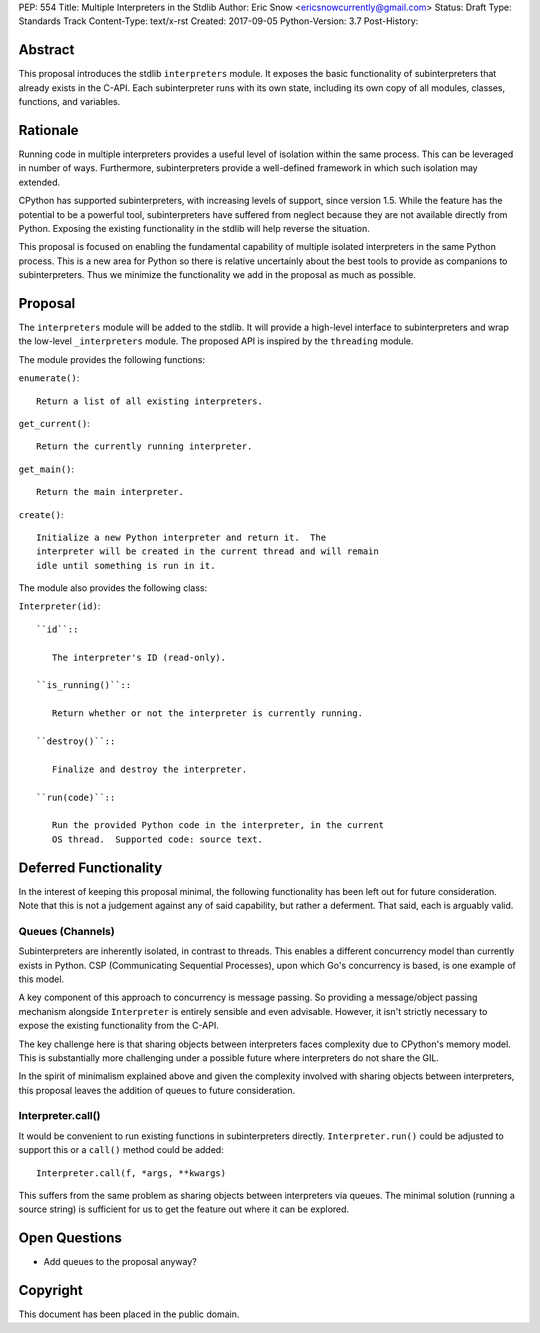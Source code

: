 PEP: 554
Title: Multiple Interpreters in the Stdlib
Author: Eric Snow <ericsnowcurrently@gmail.com>
Status: Draft
Type: Standards Track
Content-Type: text/x-rst
Created: 2017-09-05
Python-Version: 3.7
Post-History:


Abstract
========

This proposal introduces the stdlib ``interpreters`` module.  It exposes
the basic functionality of subinterpreters that already exists in the
C-API.  Each subinterpreter runs with its own state, including its own
copy of all modules, classes, functions, and variables.


Rationale
=========

Running code in multiple interpreters provides a useful level of
isolation within the same process.  This can be leveraged in number
of ways.  Furthermore, subinterpreters provide a well-defined framework
in which such isolation may extended.

CPython has supported subinterpreters, with increasing levels of
support, since version 1.5.  While the feature has the potential
to be a powerful tool, subinterpreters have suffered from neglect
because they are not available directly from Python.  Exposing the
existing functionality in the stdlib will help reverse the situation.

This proposal is focused on enabling the fundamental capability of
multiple isolated interpreters in the same Python process.  This is a
new area for Python so there is relative uncertainly about the best
tools to provide as companions to subinterpreters.  Thus we minimize
the functionality we add in the proposal as much as possible.


Proposal
========

The ``interpreters`` module will be added to the stdlib.  It will
provide a high-level interface to subinterpreters and wrap the low-level
``_interpreters`` module.  The proposed API is inspired by the
``threading`` module.

The module provides the following functions:

``enumerate()``::

   Return a list of all existing interpreters.

``get_current()``::

   Return the currently running interpreter.

``get_main()``::

   Return the main interpreter.

``create()``::

   Initialize a new Python interpreter and return it.  The
   interpreter will be created in the current thread and will remain
   idle until something is run in it.

The module also provides the following class:

``Interpreter(id)``::

   ``id``::

      The interpreter's ID (read-only).

   ``is_running()``::

      Return whether or not the interpreter is currently running.

   ``destroy()``::

      Finalize and destroy the interpreter.

   ``run(code)``::

      Run the provided Python code in the interpreter, in the current
      OS thread.  Supported code: source text.


Deferred Functionality
======================

In the interest of keeping this proposal minimal, the following
functionality has been left out for future consideration.  Note that
this is not a judgement against any of said capability, but rather a
deferment.  That said, each is arguably valid.

Queues (Channels)
-----------------

Subinterpreters are inherently isolated, in contrast to threads.  This
enables a different concurrency model than currently exists in Python.
CSP (Communicating Sequential Processes), upon which Go's concurrency
is based, is one example of this model.

A key component of this approach to concurrency is message passing.  So
providing a message/object passing mechanism alongside ``Interpreter``
is entirely sensible and even advisable.  However, it isn't strictly
necessary to expose the existing functionality from the C-API.

The key challenge here is that sharing objects between interpreters
faces complexity due to CPython's memory model.  This is substantially
more challenging under a possible future where interpreters do not share
the GIL.

In the spirit of minimalism explained above and given the complexity
involved with sharing objects between interpreters, this proposal leaves
the addition of queues to future consideration.

Interpreter.call()
------------------

It would be convenient to run existing functions in subinterpreters
directly.  ``Interpreter.run()`` could be adjusted to support this or
a ``call()`` method could be added::

   Interpreter.call(f, *args, **kwargs)

This suffers from the same problem as sharing objects between
interpreters via queues.  The minimal solution (running a source string)
is sufficient for us to get the feature out where it can be explored.


Open Questions
==============

* Add queues to the proposal anyway?


Copyright
=========

This document has been placed in the public domain.



..
   Local Variables:
   mode: indented-text
   indent-tabs-mode: nil
   sentence-end-double-space: t
   fill-column: 70
   coding: utf-8
   End:
